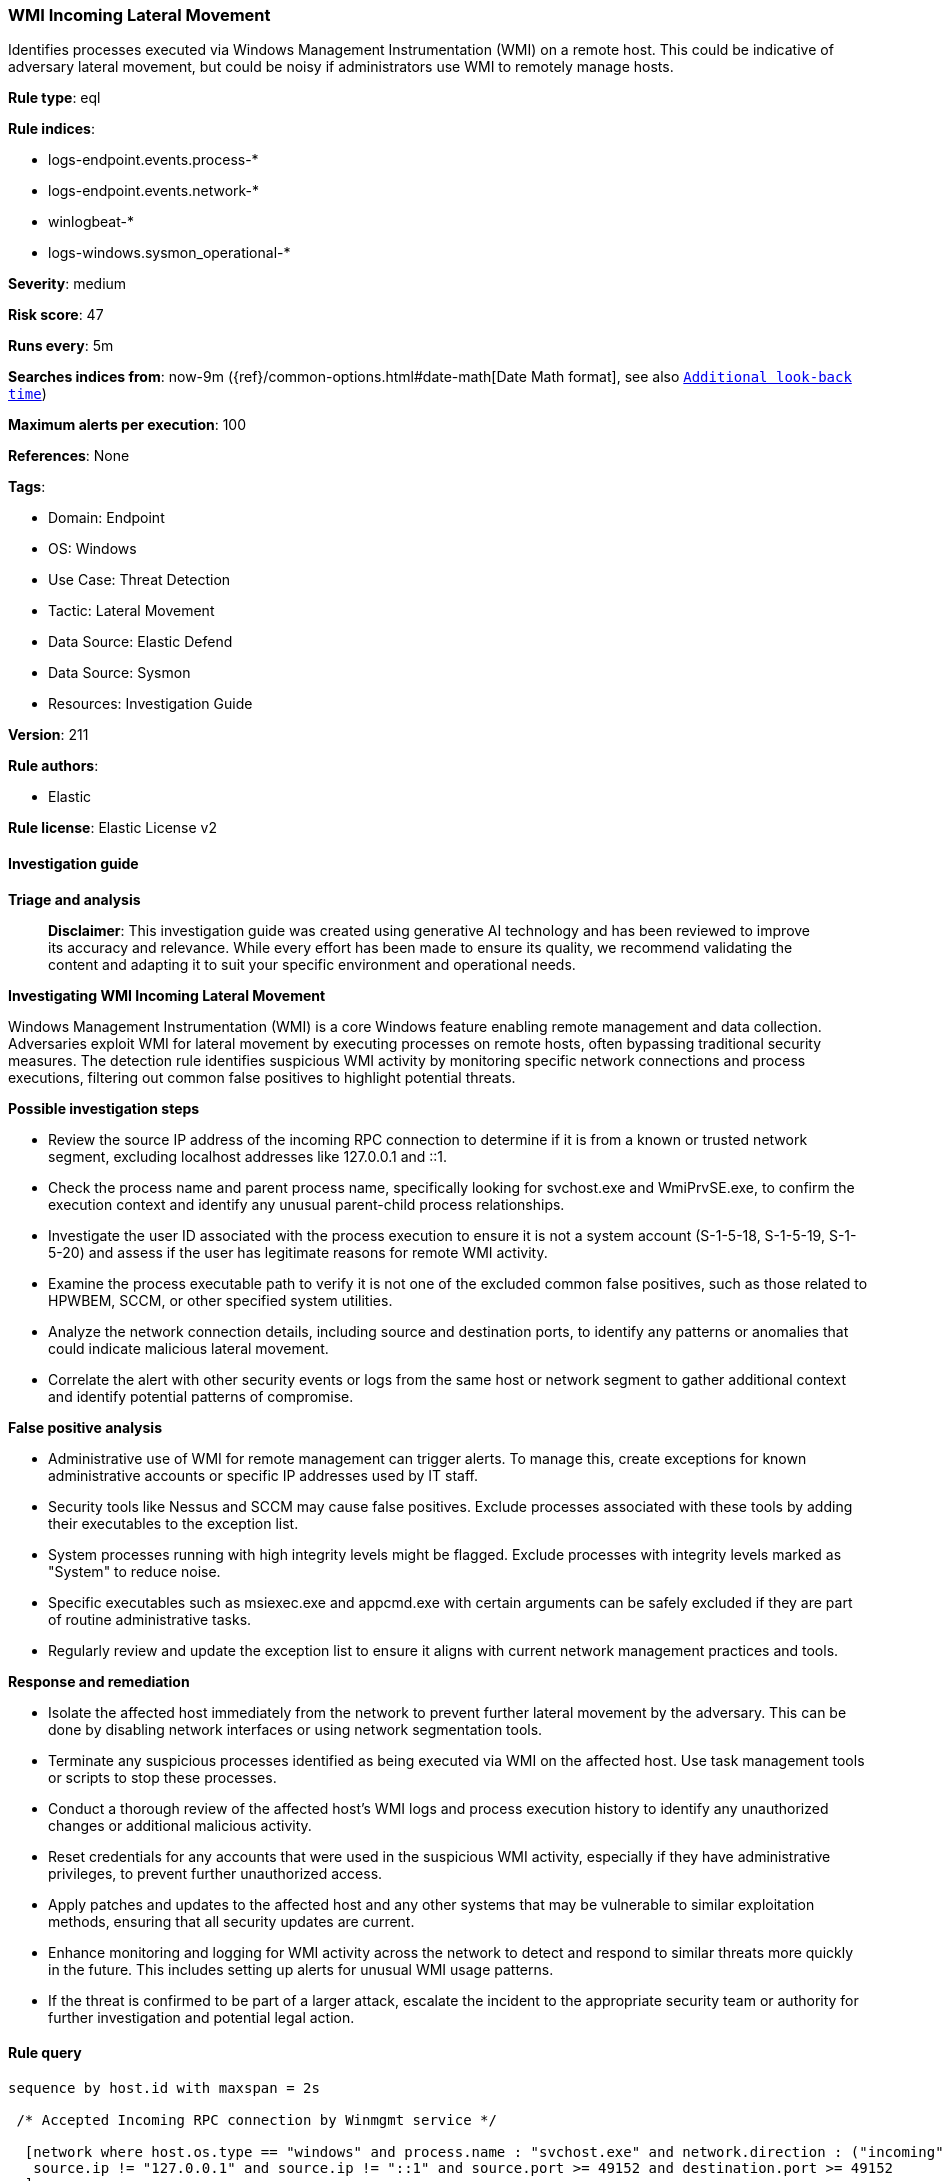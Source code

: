 [[prebuilt-rule-8-14-21-wmi-incoming-lateral-movement]]
=== WMI Incoming Lateral Movement

Identifies processes executed via Windows Management Instrumentation (WMI) on a remote host. This could be indicative of adversary lateral movement, but could be noisy if administrators use WMI to remotely manage hosts.

*Rule type*: eql

*Rule indices*: 

* logs-endpoint.events.process-*
* logs-endpoint.events.network-*
* winlogbeat-*
* logs-windows.sysmon_operational-*

*Severity*: medium

*Risk score*: 47

*Runs every*: 5m

*Searches indices from*: now-9m ({ref}/common-options.html#date-math[Date Math format], see also <<rule-schedule, `Additional look-back time`>>)

*Maximum alerts per execution*: 100

*References*: None

*Tags*: 

* Domain: Endpoint
* OS: Windows
* Use Case: Threat Detection
* Tactic: Lateral Movement
* Data Source: Elastic Defend
* Data Source: Sysmon
* Resources: Investigation Guide

*Version*: 211

*Rule authors*: 

* Elastic

*Rule license*: Elastic License v2


==== Investigation guide



*Triage and analysis*


> **Disclaimer**:
> This investigation guide was created using generative AI technology and has been reviewed to improve its accuracy and relevance. While every effort has been made to ensure its quality, we recommend validating the content and adapting it to suit your specific environment and operational needs.


*Investigating WMI Incoming Lateral Movement*


Windows Management Instrumentation (WMI) is a core Windows feature enabling remote management and data collection. Adversaries exploit WMI for lateral movement by executing processes on remote hosts, often bypassing traditional security measures. The detection rule identifies suspicious WMI activity by monitoring specific network connections and process executions, filtering out common false positives to highlight potential threats.


*Possible investigation steps*


- Review the source IP address of the incoming RPC connection to determine if it is from a known or trusted network segment, excluding localhost addresses like 127.0.0.1 and ::1.
- Check the process name and parent process name, specifically looking for svchost.exe and WmiPrvSE.exe, to confirm the execution context and identify any unusual parent-child process relationships.
- Investigate the user ID associated with the process execution to ensure it is not a system account (S-1-5-18, S-1-5-19, S-1-5-20) and assess if the user has legitimate reasons for remote WMI activity.
- Examine the process executable path to verify it is not one of the excluded common false positives, such as those related to HPWBEM, SCCM, or other specified system utilities.
- Analyze the network connection details, including source and destination ports, to identify any patterns or anomalies that could indicate malicious lateral movement.
- Correlate the alert with other security events or logs from the same host or network segment to gather additional context and identify potential patterns of compromise.


*False positive analysis*


- Administrative use of WMI for remote management can trigger alerts. To manage this, create exceptions for known administrative accounts or specific IP addresses used by IT staff.
- Security tools like Nessus and SCCM may cause false positives. Exclude processes associated with these tools by adding their executables to the exception list.
- System processes running with high integrity levels might be flagged. Exclude processes with integrity levels marked as "System" to reduce noise.
- Specific executables such as msiexec.exe and appcmd.exe with certain arguments can be safely excluded if they are part of routine administrative tasks.
- Regularly review and update the exception list to ensure it aligns with current network management practices and tools.


*Response and remediation*


- Isolate the affected host immediately from the network to prevent further lateral movement by the adversary. This can be done by disabling network interfaces or using network segmentation tools.
- Terminate any suspicious processes identified as being executed via WMI on the affected host. Use task management tools or scripts to stop these processes.
- Conduct a thorough review of the affected host's WMI logs and process execution history to identify any unauthorized changes or additional malicious activity.
- Reset credentials for any accounts that were used in the suspicious WMI activity, especially if they have administrative privileges, to prevent further unauthorized access.
- Apply patches and updates to the affected host and any other systems that may be vulnerable to similar exploitation methods, ensuring that all security updates are current.
- Enhance monitoring and logging for WMI activity across the network to detect and respond to similar threats more quickly in the future. This includes setting up alerts for unusual WMI usage patterns.
- If the threat is confirmed to be part of a larger attack, escalate the incident to the appropriate security team or authority for further investigation and potential legal action.

==== Rule query


[source, js]
----------------------------------
sequence by host.id with maxspan = 2s

 /* Accepted Incoming RPC connection by Winmgmt service */

  [network where host.os.type == "windows" and process.name : "svchost.exe" and network.direction : ("incoming", "ingress") and
   source.ip != "127.0.0.1" and source.ip != "::1" and source.port >= 49152 and destination.port >= 49152
  ]

  /* Excluding Common FPs Nessus and SCCM */

  [process where host.os.type == "windows" and event.type == "start" and process.parent.name : "WmiPrvSE.exe" and
   not (?process.Ext.token.integrity_level_name : "System" or ?winlog.event_data.IntegrityLevel : "System") and
   not user.id : ("S-1-5-18", "S-1-5-19", "S-1-5-20") and
   not process.executable :
               ("?:\\Program Files\\HPWBEM\\Tools\\hpsum_swdiscovery.exe",
                "?:\\Windows\\CCM\\Ccm32BitLauncher.exe",
                "?:\\Windows\\System32\\wbem\\mofcomp.exe",
                "?:\\Windows\\Microsoft.NET\\Framework*\\csc.exe",
                "?:\\Windows\\System32\\powercfg.exe") and
   not (process.executable : "?:\\Windows\\System32\\msiexec.exe" and process.args : "REBOOT=ReallySuppress") and
   not (process.executable : "?:\\Windows\\System32\\inetsrv\\appcmd.exe" and process.args : "uninstall")
   ]

----------------------------------

*Framework*: MITRE ATT&CK^TM^

* Tactic:
** Name: Lateral Movement
** ID: TA0008
** Reference URL: https://attack.mitre.org/tactics/TA0008/
* Technique:
** Name: Remote Services
** ID: T1021
** Reference URL: https://attack.mitre.org/techniques/T1021/
* Tactic:
** Name: Execution
** ID: TA0002
** Reference URL: https://attack.mitre.org/tactics/TA0002/
* Technique:
** Name: Windows Management Instrumentation
** ID: T1047
** Reference URL: https://attack.mitre.org/techniques/T1047/
